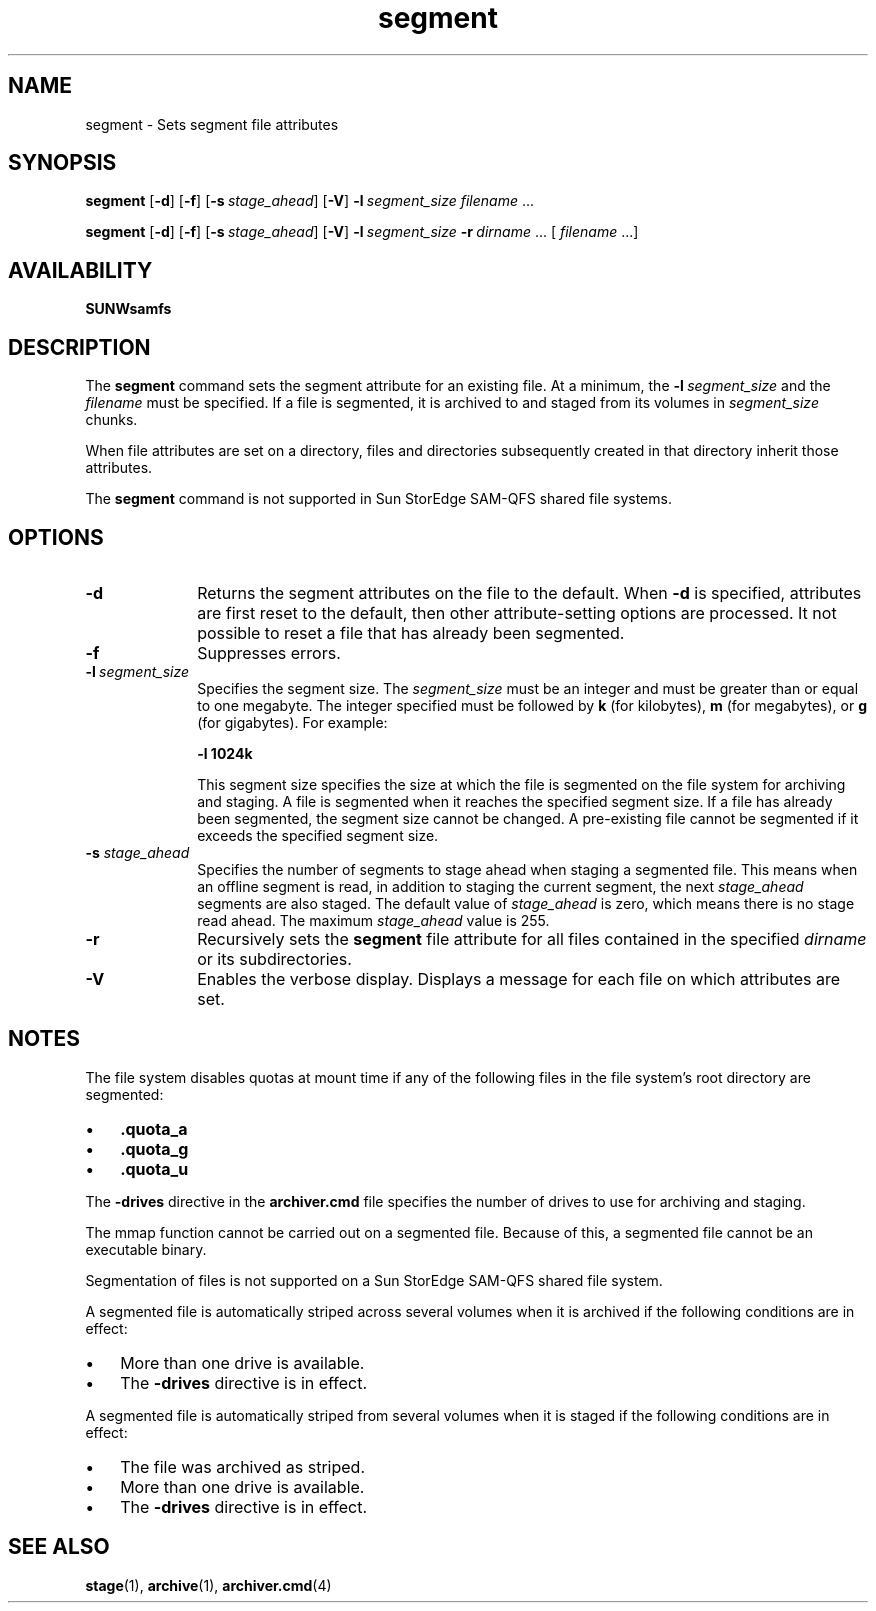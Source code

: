 .\" $Revision: 1.21 $
.ds ]W Sun Microsystems
.\" SAM-QFS_notice_begin
.\"
.\" CDDL HEADER START
.\"
.\" The contents of this file are subject to the terms of the
.\" Common Development and Distribution License (the "License").
.\" You may not use this file except in compliance with the License.
.\"
.\" You can obtain a copy of the license at pkg/OPENSOLARIS.LICENSE
.\" or http://www.opensolaris.org/os/licensing.
.\" See the License for the specific language governing permissions
.\" and limitations under the License.
.\"
.\" When distributing Covered Code, include this CDDL HEADER in each
.\" file and include the License file at pkg/OPENSOLARIS.LICENSE.
.\" If applicable, add the following below this CDDL HEADER, with the
.\" fields enclosed by brackets "[]" replaced with your own identifying
.\" information: Portions Copyright [yyyy] [name of copyright owner]
.\"
.\" CDDL HEADER END
.\"
.\" Copyright 2008 Sun Microsystems, Inc.  All rights reserved.
.\" Use is subject to license terms.
.\"
.\" SAM-QFS_notice_end
.na
.nh
.TH segment 1 "29 Apr 2004"
.SH NAME
segment \- Sets segment file attributes
.SH SYNOPSIS
\fBsegment\fR
\%\fR[\fB\-d\fR]
\%\fR[\fB\-f\fR]
\%\fR[\fB\-s\ \fIstage_ahead\fR]
\%\fR[\fB\-V\fR]
\%\fB\-l\ \fIsegment_size\fR
\fIfilename\fR .\|.\|.\|
.PP
\fBsegment\fR
\%\fR[\fB\-d\fR]
\%\fR[\fB\-f\fR]
\%\fR[\fB\-s\ \fIstage_ahead\fR]
\%\fR[\fB\-V\fR]
\%\fB\-l\ \fIsegment_size\fR
\%\fB\-r\ \fIdirname\fR .\|.\|.\|\| [ \fIfilename\fR .\|.\|.\|]
.SH AVAILABILITY
\fBSUNWsamfs\fR
.SH DESCRIPTION
The \fBsegment\fR command sets the segment attribute for an existing file.
At a minimum, the \%\fB\-l\ \fIsegment_size\fR and the \fIfilename\fR
must be specified.
If a file is segmented,
it is archived to and staged from its volumes
in \fIsegment_size\fP chunks.
.PP
When file attributes are set on a directory, files and directories
subsequently created in that directory inherit those attributes.
.PP
The \fBsegment\fR command is not supported in
Sun StorEdge SAM-QFS shared file systems.
.SH OPTIONS
.TP 10
.B \-d
Returns the segment attributes on the file to the default.
When \fB\-d\fP is specified, attributes are first
reset to the default, then other attribute-setting options
are processed.  It not possible to reset a file that has
already been segmented.
.TP
.B \-f
Suppresses errors.
.TP
\%\fB\-l\ \fIsegment_size\fR
Specifies the segment size.  The \fIsegment_size\fR must be an integer
and must be greater than or equal to one megabyte.
The integer specified must be followed by \fBk\fR (for
kilobytes), \fBm\fR (for megabytes), or \fBg\fR (for gigabytes).
For example:
.sp
\fB\-l 1024k\fR
.sp
This segment size specifies the size at which the file is segmented
on the file system for archiving and staging.
A file is segmented when it reaches the specified segment size.
If a file has already been segmented, the segment size cannot be changed.
A pre-existing file cannot be segmented if it exceeds the
specified segment size.
.sp
.TP
.BI \-s " stage_ahead"
Specifies the number of segments to stage ahead when staging a
segmented file.
This means when an offline segment is read, in
addition to staging the current segment, the
next
.I stage_ahead
segments are also staged. The default value of
.I stage_ahead
is zero, which means there is no stage read ahead. The maximum
.I stage_ahead
value is 255.
.TP
.B \-r
Recursively sets the \fBsegment\fR file attribute for all files
contained in the specified \fIdirname\fP or its subdirectories.
.TP
.B \-V
Enables the verbose display.  Displays a message for each file on
which attributes are set.
.SH NOTES
The file system disables quotas at mount time if any of the
following files in the file system's root directory are segmented:
.TP 3
\(bu
\&\fB.quota_a\fR
.TP
\(bu
\&\fB.quota_g\fR
.TP
\(bu
\&\fB.quota_u\fR
.PP
The \%\fB\-drives\fR directive in the \fBarchiver.cmd\fR file
specifies the number of drives to use for archiving and staging.
.PP
The mmap function cannot be carried out on a segmented file.
Because of this, a segmented file cannot be an executable binary.
.PP
Segmentation of files is not supported on a Sun StorEdge SAM-QFS
shared file system.
.PP
A segmented
file is automatically striped across several volumes when it is
archived if the following conditions are in effect:
.TP 3
\(bu
More than one drive is available.
.TP
\(bu
The \fB\-drives\fR directive is in effect.
.PP
A segmented
file is automatically striped from several volumes when it is
staged if the following conditions are in effect:
.TP 3
\(bu
The file was archived as striped.
.TP
\(bu
More than one drive is available.
.TP
\(bu
The \fB\-drives\fR directive is in effect.
.SH SEE ALSO
.BR stage (1),
.BR archive (1),
.BR archiver.cmd (4)
